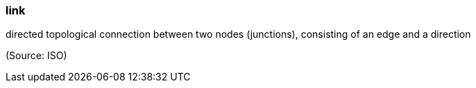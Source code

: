 === link

directed topological connection between two nodes (junctions), consisting of an edge and a direction

(Source: ISO)

